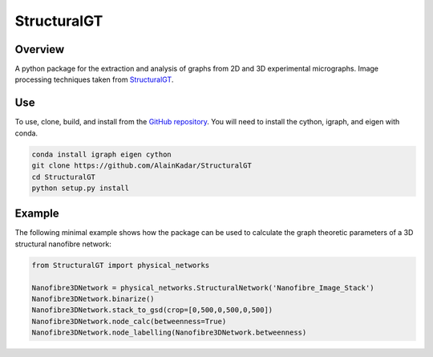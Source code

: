 ============
StructuralGT
============

Overview
========
A python package for the extraction and analysis of graphs from 2D and 3D experimental micrographs. Image processing techniques taken from `StructuralGT <https://github.com/drewvecchio/StructuralGT>`__.

Use
===
To use, clone, build, and install from the `GitHub repository
<https://github.com/AlainKadar/StructuralGT>`__. You will need to install the cython, igraph, and eigen with conda.

.. code:: bash

   conda install igraph eigen cython
   git clone https://github.com/AlainKadar/StructuralGT
   cd StructuralGT
   python setup.py install

Example
=======
The following minimal example shows how the package can be used to calculate the graph theoretic parameters of a 3D structural nanofibre network:

.. code:: python

   from StructuralGT import physical_networks

   Nanofibre3DNetwork = physical_networks.StructuralNetwork('Nanofibre_Image_Stack')
   Nanofibre3DNetwork.binarize()
   Nanofibre3DNetwork.stack_to_gsd(crop=[0,500,0,500,0,500])
   Nanofibre3DNetwork.node_calc(betweenness=True)
   Nanofibre3DNetwork.node_labelling(Nanofibre3DNetwork.betweenness)
